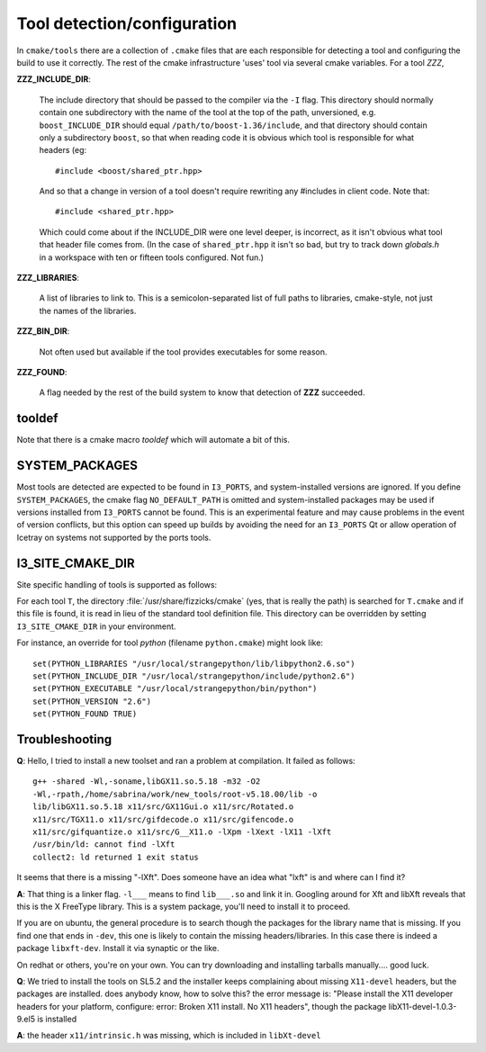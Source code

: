 .. index:: toolset
   single: I3_PORTS

.. _tooldetection:

Tool detection/configuration 
============================

In ``cmake/tools`` there are a collection of ``.cmake`` files that are
each responsible for detecting a tool and configuring the build to use
it correctly.  The rest of the cmake infrastructure 'uses' tool via 
several cmake variables.  For a tool *ZZZ*,

**ZZZ_INCLUDE_DIR**:

  The include directory that should be passed to the compiler via the
  ``-I`` flag.  This directory should normally contain one
  subdirectory with the name of the tool at the top of the path,
  unversioned, e.g.  ``boost_INCLUDE_DIR`` should equal
  ``/path/to/boost-1.36/include``, and that directory should contain
  only a subdirectory ``boost``, so that when reading code it is
  obvious which tool is responsible for what headers (eg::

    #include <boost/shared_ptr.hpp>

  And so that a change in version of a tool doesn't require rewriting
  any #includes in client code.   Note that::

    #include <shared_ptr.hpp>

  Which could come about if the INCLUDE_DIR were one level deeper, is
  incorrect, as it isn't obvious what tool that header file comes
  from.  (In the case of ``shared_ptr.hpp`` it isn't so bad, but try
  to track down *globals.h* in a workspace with ten or fifteen tools
  configured.  Not fun.)

**ZZZ_LIBRARIES**:

  A list of libraries to link to.  This is a semicolon-separated list
  of full paths to libraries, cmake-style, not just the names of the
  libraries.

**ZZZ_BIN_DIR**:

  Not often used but available if the tool provides executables for
  some reason.

**ZZZ_FOUND**:

  A flag needed by the rest of the build system to know that detection
  of **ZZZ** succeeded.

tooldef
-------

Note that there is a cmake macro *tooldef* which will automate a bit
of this.


.. _SYSTEM_PACKAGES:
 
SYSTEM_PACKAGES
---------------

.. index:: SYSTEM_PACKAGES

Most tools are detected are expected to be found in ``I3_PORTS``, and
system-installed versions are ignored.  If you define
``SYSTEM_PACKAGES``, the cmake flag ``NO_DEFAULT_PATH`` is omitted and
system-installed packages may be used if versions installed from 
``I3_PORTS`` cannot be found.  This is an experimental
feature and may cause problems in the event of version conflicts, but 
this option can speed up builds by avoiding the need for an ``I3_PORTS``
Qt or allow operation of Icetray on systems not supported by the ports
tools.

.. _I3_SITE_CMAKE_DIR:

I3_SITE_CMAKE_DIR
-----------------

.. index:: I3_SITE_CMAKE_DIR
.. index:: /usr/share/fizzicks/cmake


Site specific handling of tools is supported as follows:

For each tool ``T``, the directory :file:`/usr/share/fizzicks/cmake`
(yes, that is really the path) is searched for ``T.cmake`` and if this
file is found, it is read in lieu of the standard tool definition
file.  This directory can be overridden by setting
``I3_SITE_CMAKE_DIR`` in your environment.

For instance, an override for tool *python* (filename
``python.cmake``) might look like::

  set(PYTHON_LIBRARIES "/usr/local/strangepython/lib/libpython2.6.so")
  set(PYTHON_INCLUDE_DIR "/usr/local/strangepython/include/python2.6")
  set(PYTHON_EXECUTABLE "/usr/local/strangepython/bin/python")
  set(PYTHON_VERSION "2.6")
  set(PYTHON_FOUND TRUE)

.. alert:: If you use a nonsystem python as above, your toolset
   	   (specifically the boost_python component of the boost tool)
   	   must be built against that same python.  See the page for
   	   the :ref:`PythonTool` for more information.

Troubleshooting
---------------

.. index:: toolset ; troubleshooting
   
**Q**: Hello, I tried to install a new toolset and ran a problem at
compilation. It failed as follows::

   g++ -shared -Wl,-soname,libGX11.so.5.18 -m32 -O2
   -Wl,-rpath,/home/sabrina/work/new_tools/root-v5.18.00/lib -o
   lib/libGX11.so.5.18 x11/src/GX11Gui.o x11/src/Rotated.o
   x11/src/TGX11.o x11/src/gifdecode.o x11/src/gifencode.o
   x11/src/gifquantize.o x11/src/G__X11.o -lXpm -lXext -lX11 -lXft
   /usr/bin/ld: cannot find -lXft 
   collect2: ld returned 1 exit status

It seems that there is a missing "-lXft". Does someone have an idea what "lxft" is and where can I find it? 

**A**: That thing is a linker flag.  ``-l___`` means to find ``lib___.so``
and link it in.  Googling around for Xft and libXft reveals that this
is the X FreeType library.  This is a system package, you'll need to
install it to proceed.

If you are on ubuntu, the general procedure is to search though the
packages for the library name that is missing.   If you find one that
ends in ``-dev``, this one is likely to contain the missing
headers/libraries.
In this case there is indeed a package ``libxft-dev``.  Install it via
synaptic or the like.

On redhat or others, you're on your own.  You can try downloading and
installing tarballs manually....  good luck.


**Q**: We tried to install the tools on SL5.2 and the installer keeps
complaining about missing ``X11-devel`` headers, but the packages are
installed. does anybody know, how to solve this?  the error message
is: "Please install the X11 developer headers for your platform,
configure: error: Broken X11 install. No X11 headers", though the
package libX11-devel-1.0.3-9.el5 is installed

**A**: the header ``x11/intrinsic.h`` was missing, which is included in
``libXt-devel``

